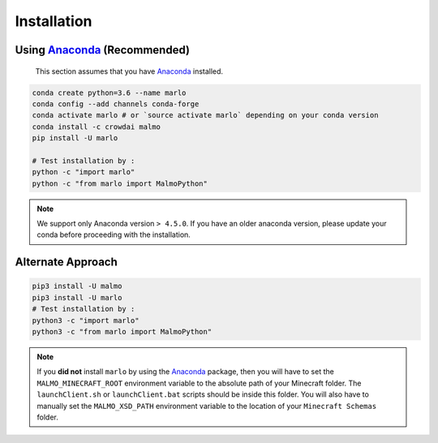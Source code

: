 Installation 
============

Using Anaconda_ (**Recommended**)
----------------------------------
  This section assumes that you have Anaconda_ installed.

.. code-block:: bash
 
  conda create python=3.6 --name marlo
  conda config --add channels conda-forge
  conda activate marlo # or `source activate marlo` depending on your conda version
  conda install -c crowdai malmo  
  pip install -U marlo

  # Test installation by :
  python -c "import marlo"
  python -c "from marlo import MalmoPython"

.. _Anaconda: https://www.anaconda.com/download/
.. _here: https://github.com/spMohanty/malmo-conda-recipe

.. Note::
  We support only Anaconda version ``> 4.5.0``. If you have an older anaconda version, please update your conda before proceeding with the installation.


Alternate Approach
---------------------------------------------
.. code-block:: bash

  pip3 install -U malmo
  pip3 install -U marlo
  # Test installation by :
  python3 -c "import marlo"
  python3 -c "from marlo import MalmoPython"


.. Note::
  If you **did not** install ``marlo`` by using the Anaconda_ package, then you will have 
  to set the ``MALMO_MINECRAFT_ROOT`` environment variable to the absolute path of your 
  Minecraft folder. The ``launchClient.sh`` or ``launchClient.bat`` scripts should be 
  inside this folder.
  You will also have to manually set the ``MALMO_XSD_PATH`` environment variable to 
  the location of your ``Minecraft Schemas`` folder.
